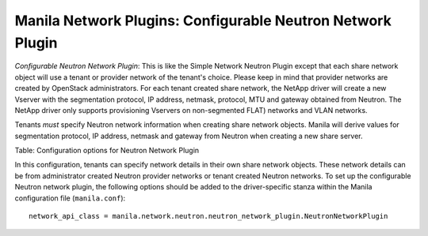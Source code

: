 .. _configurable_neutron_network_plugin:

Manila Network Plugins: Configurable Neutron Network Plugin
===========================================================

*Configurable Neutron Network Plugin*: This is like the Simple
Network Neutron Plugin except that each share network
object will use a tenant or provider network of the tenant's choice.
Please keep in mind that provider networks are created by OpenStack
administrators. For each tenant created share network, the NetApp
driver will create a new Vserver with the segmentation protocol, IP
address, netmask, protocol, MTU and gateway obtained from Neutron. The
NetApp driver only supports provisioning Vservers on non-segmented
FLAT) networks and VLAN networks.

Tenants *must* specify Neutron network information when creating
share network objects. Manila will derive values for segmentation
protocol, IP address, netmask and gateway from Neutron when creating
a new share server.

Table: Configuration options for Neutron Network Plugin

In this configuration, tenants can specify network details in their own
share network objects. These network details can be from administrator
created Neutron provider networks or tenant created Neutron networks. To
set up the configurable Neutron network plugin, the following options
should be added to the driver-specific stanza within the Manila
configuration file (``manila.conf``):

::

    network_api_class = manila.network.neutron.neutron_network_plugin.NeutronNetworkPlugin
